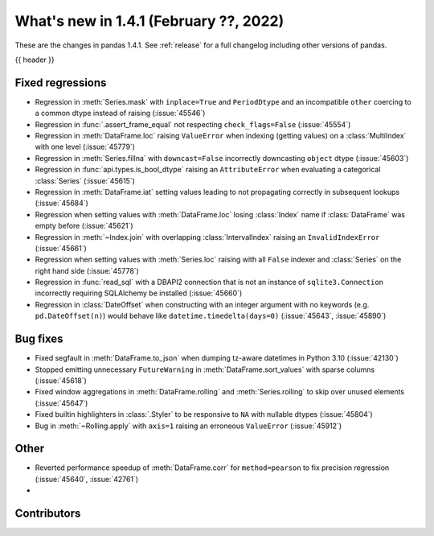 .. _whatsnew_141:

What's new in 1.4.1 (February ??, 2022)
---------------------------------------

These are the changes in pandas 1.4.1. See :ref:`release` for a full changelog
including other versions of pandas.

{{ header }}

.. ---------------------------------------------------------------------------

.. _whatsnew_141.regressions:

Fixed regressions
~~~~~~~~~~~~~~~~~
- Regression in :meth:`Series.mask` with ``inplace=True`` and ``PeriodDtype`` and an incompatible ``other`` coercing to a common dtype instead of raising (:issue:`45546`)
- Regression in :func:`.assert_frame_equal` not respecting ``check_flags=False`` (:issue:`45554`)
- Regression in :meth:`DataFrame.loc` raising ``ValueError`` when indexing (getting values) on a :class:`MultiIndex` with one level (:issue:`45779`)
- Regression in :meth:`Series.fillna` with ``downcast=False`` incorrectly downcasting ``object`` dtype (:issue:`45603`)
- Regression in :func:`api.types.is_bool_dtype` raising an ``AttributeError`` when evaluating a categorical :class:`Series` (:issue:`45615`)
- Regression in :meth:`DataFrame.iat` setting values leading to not propagating correctly in subsequent lookups (:issue:`45684`)
- Regression when setting values with :meth:`DataFrame.loc` losing :class:`Index` name if :class:`DataFrame` was empty before (:issue:`45621`)
- Regression in :meth:`~Index.join` with overlapping :class:`IntervalIndex` raising an ``InvalidIndexError`` (:issue:`45661`)
- Regression when setting values with :meth:`Series.loc` raising with all ``False`` indexer and :class:`Series` on the right hand side (:issue:`45778`)
- Regression in :func:`read_sql` with a DBAPI2 connection that is not an instance of ``sqlite3.Connection`` incorrectly requiring SQLAlchemy be installed (:issue:`45660`)
- Regression in :class:`DateOffset` when constructing with an integer argument with no keywords (e.g. ``pd.DateOffset(n)``) would behave like ``datetime.timedelta(days=0)`` (:issue:`45643`, :issue:`45890`)

.. ---------------------------------------------------------------------------

.. _whatsnew_141.bug_fixes:

Bug fixes
~~~~~~~~~
- Fixed segfault in :meth:`DataFrame.to_json` when dumping tz-aware datetimes in Python 3.10 (:issue:`42130`)
- Stopped emitting unnecessary ``FutureWarning`` in :meth:`DataFrame.sort_values` with sparse columns (:issue:`45618`)
- Fixed window aggregations in :meth:`DataFrame.rolling` and :meth:`Series.rolling` to skip over unused elements (:issue:`45647`)
- Fixed builtin highlighters in :class:`.Styler` to be responsive to ``NA`` with nullable dtypes (:issue:`45804`)
- Bug in :meth:`~Rolling.apply` with ``axis=1`` raising an erroneous ``ValueError`` (:issue:`45912`)

.. ---------------------------------------------------------------------------

.. _whatsnew_141.other:

Other
~~~~~
- Reverted performance speedup of :meth:`DataFrame.corr` for ``method=pearson`` to fix precision regression (:issue:`45640`, :issue:`42761`)
-

.. ---------------------------------------------------------------------------

.. _whatsnew_141.contributors:

Contributors
~~~~~~~~~~~~

.. contributors:: v1.4.0..v1.4.1|HEAD
